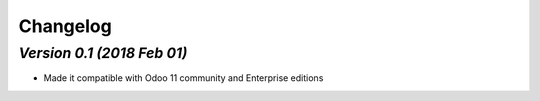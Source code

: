 .. _changelog:

Changelog
=========

`Version 0.1 (2018 Feb 01)`
----------------
- Made it compatible with Odoo 11 community and Enterprise editions

